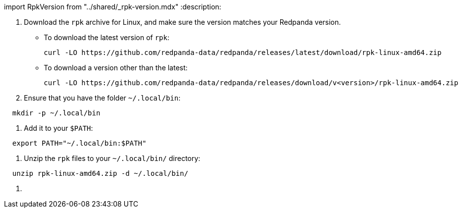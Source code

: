 import RpkVersion from "../shared/_rpk-version.mdx"
:description: 

. Download the `rpk` archive for Linux, and make sure the version matches your Redpanda version.
 ** To download the latest version of `rpk`:
+
[,bash]
----
curl -LO https://github.com/redpanda-data/redpanda/releases/latest/download/rpk-linux-amd64.zip
----

 ** To download a version other than the latest:
+
[,bash]
----
curl -LO https://github.com/redpanda-data/redpanda/releases/download/v<version>/rpk-linux-amd64.zip
----
. Ensure that you have the folder `~/.local/bin`:

[,bash]
----
  mkdir -p ~/.local/bin
----

. Add it to your `$PATH`:

[,bash]
----
  export PATH="~/.local/bin:$PATH"
----

. Unzip the `rpk` files to your `~/.local/bin/` directory:

[,bash]
----
  unzip rpk-linux-amd64.zip -d ~/.local/bin/
----

. {blank}+++<RpkVersion>++++++</RpkVersion>+++

